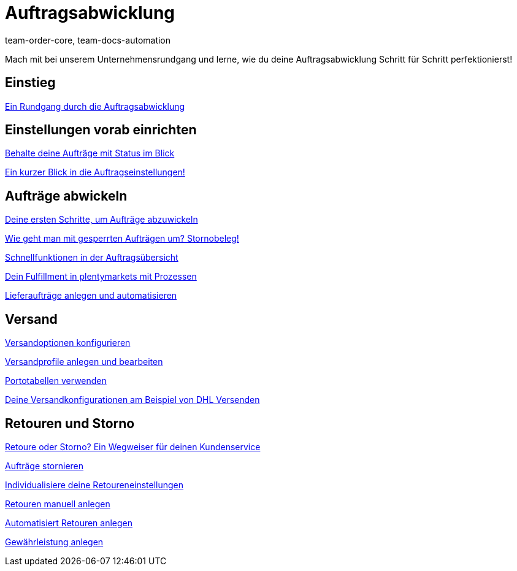 = Auftragsabwicklung
:page-index: false
:id: S20YYLL
:author: team-order-core, team-docs-automation

Mach mit bei unserem Unternehmensrundgang und lerne, wie du deine Auftragsabwicklung Schritt für Schritt perfektionierst!

== Einstieg

xref:videos:einstieg-rundgang-auftragsabwicklung.adoc#[Ein Rundgang durch die Auftragsabwicklung]

== Einstellungen vorab einrichten

xref:videos:auftraege-mit-status.adoc#[Behalte deine Aufträge mit Status im Blick]

<<videos/auftragsabwicklung/einstellungen-vorab-einrichten/auftragseinstellungen#, Ein kurzer Blick in die Auftragseinstellungen!>>

== Aufträge abwickeln

<<videos/auftragsabwicklung/auftraege-abwickeln/erste-schritte#, Deine ersten Schritte, um Aufträge abzuwickeln>>

<<videos/auftragsabwicklung/auftraege-abwickeln/stornobeleg#, Wie geht man mit gesperrten Aufträgen um? Stornobeleg!>>

xref:videos:schnellfunktionen-auftragsuebersicht.adoc#[Schnellfunktionen in der Auftragsübersicht]

xref:videos:fulfillment-mit-prozessen.adoc#[Dein Fulfillment in plentymarkets mit Prozessen]

xref:videos:lieferauftraege.adoc#[Lieferaufträge anlegen und automatisieren]

== Versand

xref:videos:versandoptionen-konfigurieren.adoc#[Versandoptionen konfigurieren]

xref:videos:versandprofile.adoc#[Versandprofile anlegen und bearbeiten]

xref:videos:portotabellen.adoc#[Portotabellen verwenden]

xref:videos:versandkonfiguration-beispiel-dhl.adoc#[Deine Versandkonfigurationen am Beispiel von DHL Versenden]

== Retouren und Storno

<<videos/auftragsabwicklung/retouren-und-storno/retoure-oder-storno#, Retoure oder Storno? Ein Wegweiser für deinen Kundenservice>>

xref:videos:auftraege-stornieren.adoc#[Aufträge stornieren]

xref:videos:retoureneinstellungen.adoc#[Individualisiere deine Retoureneinstellungen]

xref:videos:manuelle-retourenanlage.adoc#[Retouren manuell anlegen]

xref:videos:automatisierte-retourenanlage.adoc#[Automatisiert Retouren anlegen]

xref:videos:gewaehrleistung.adoc#[Gewährleistung anlegen]
